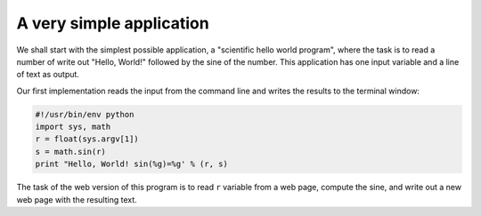 .. !split

A very simple application
-------------------------



We shall start with the simplest possible application,
a "scientific hello world program", where the
task is to read a number of write out "Hello, World!" followed by
the sine of the number. This application has one input variable and
a line of text as output.

Our first implementation reads the input from the command
line and writes the results to the terminal window:


.. code-block:: python

        #!/usr/bin/env python
        import sys, math
        r = float(sys.argv[1])
        s = math.sin(r)
        print "Hello, World! sin(%g)=%g' % (r, s)


The task of the web version of this program is to read ``r``
variable from a web page, compute the sine,
and write out a new web page with the resulting text.


